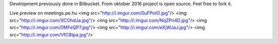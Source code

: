 Development previously done in Bitbucket. From oktober 2016 project is open source. Feel free to fork it.

Live preview on meetings.pe.hu 
<img src="http://i.imgur.com/0uFPotO.jpg"/>
<img src="http://i.imgur.com/XCOhdJa.jpg"/>
<img src="http://i.imgur.com/NqZPn4D.jpg"/>
<img src="http://i.imgur.com/0MFeQP7.jpg"/>
<img src="http://i.imgur.com/eXjWJaJ.jpg"/>
<img src="http://i.imgur.com/VfC8tpa.jpg"/>
